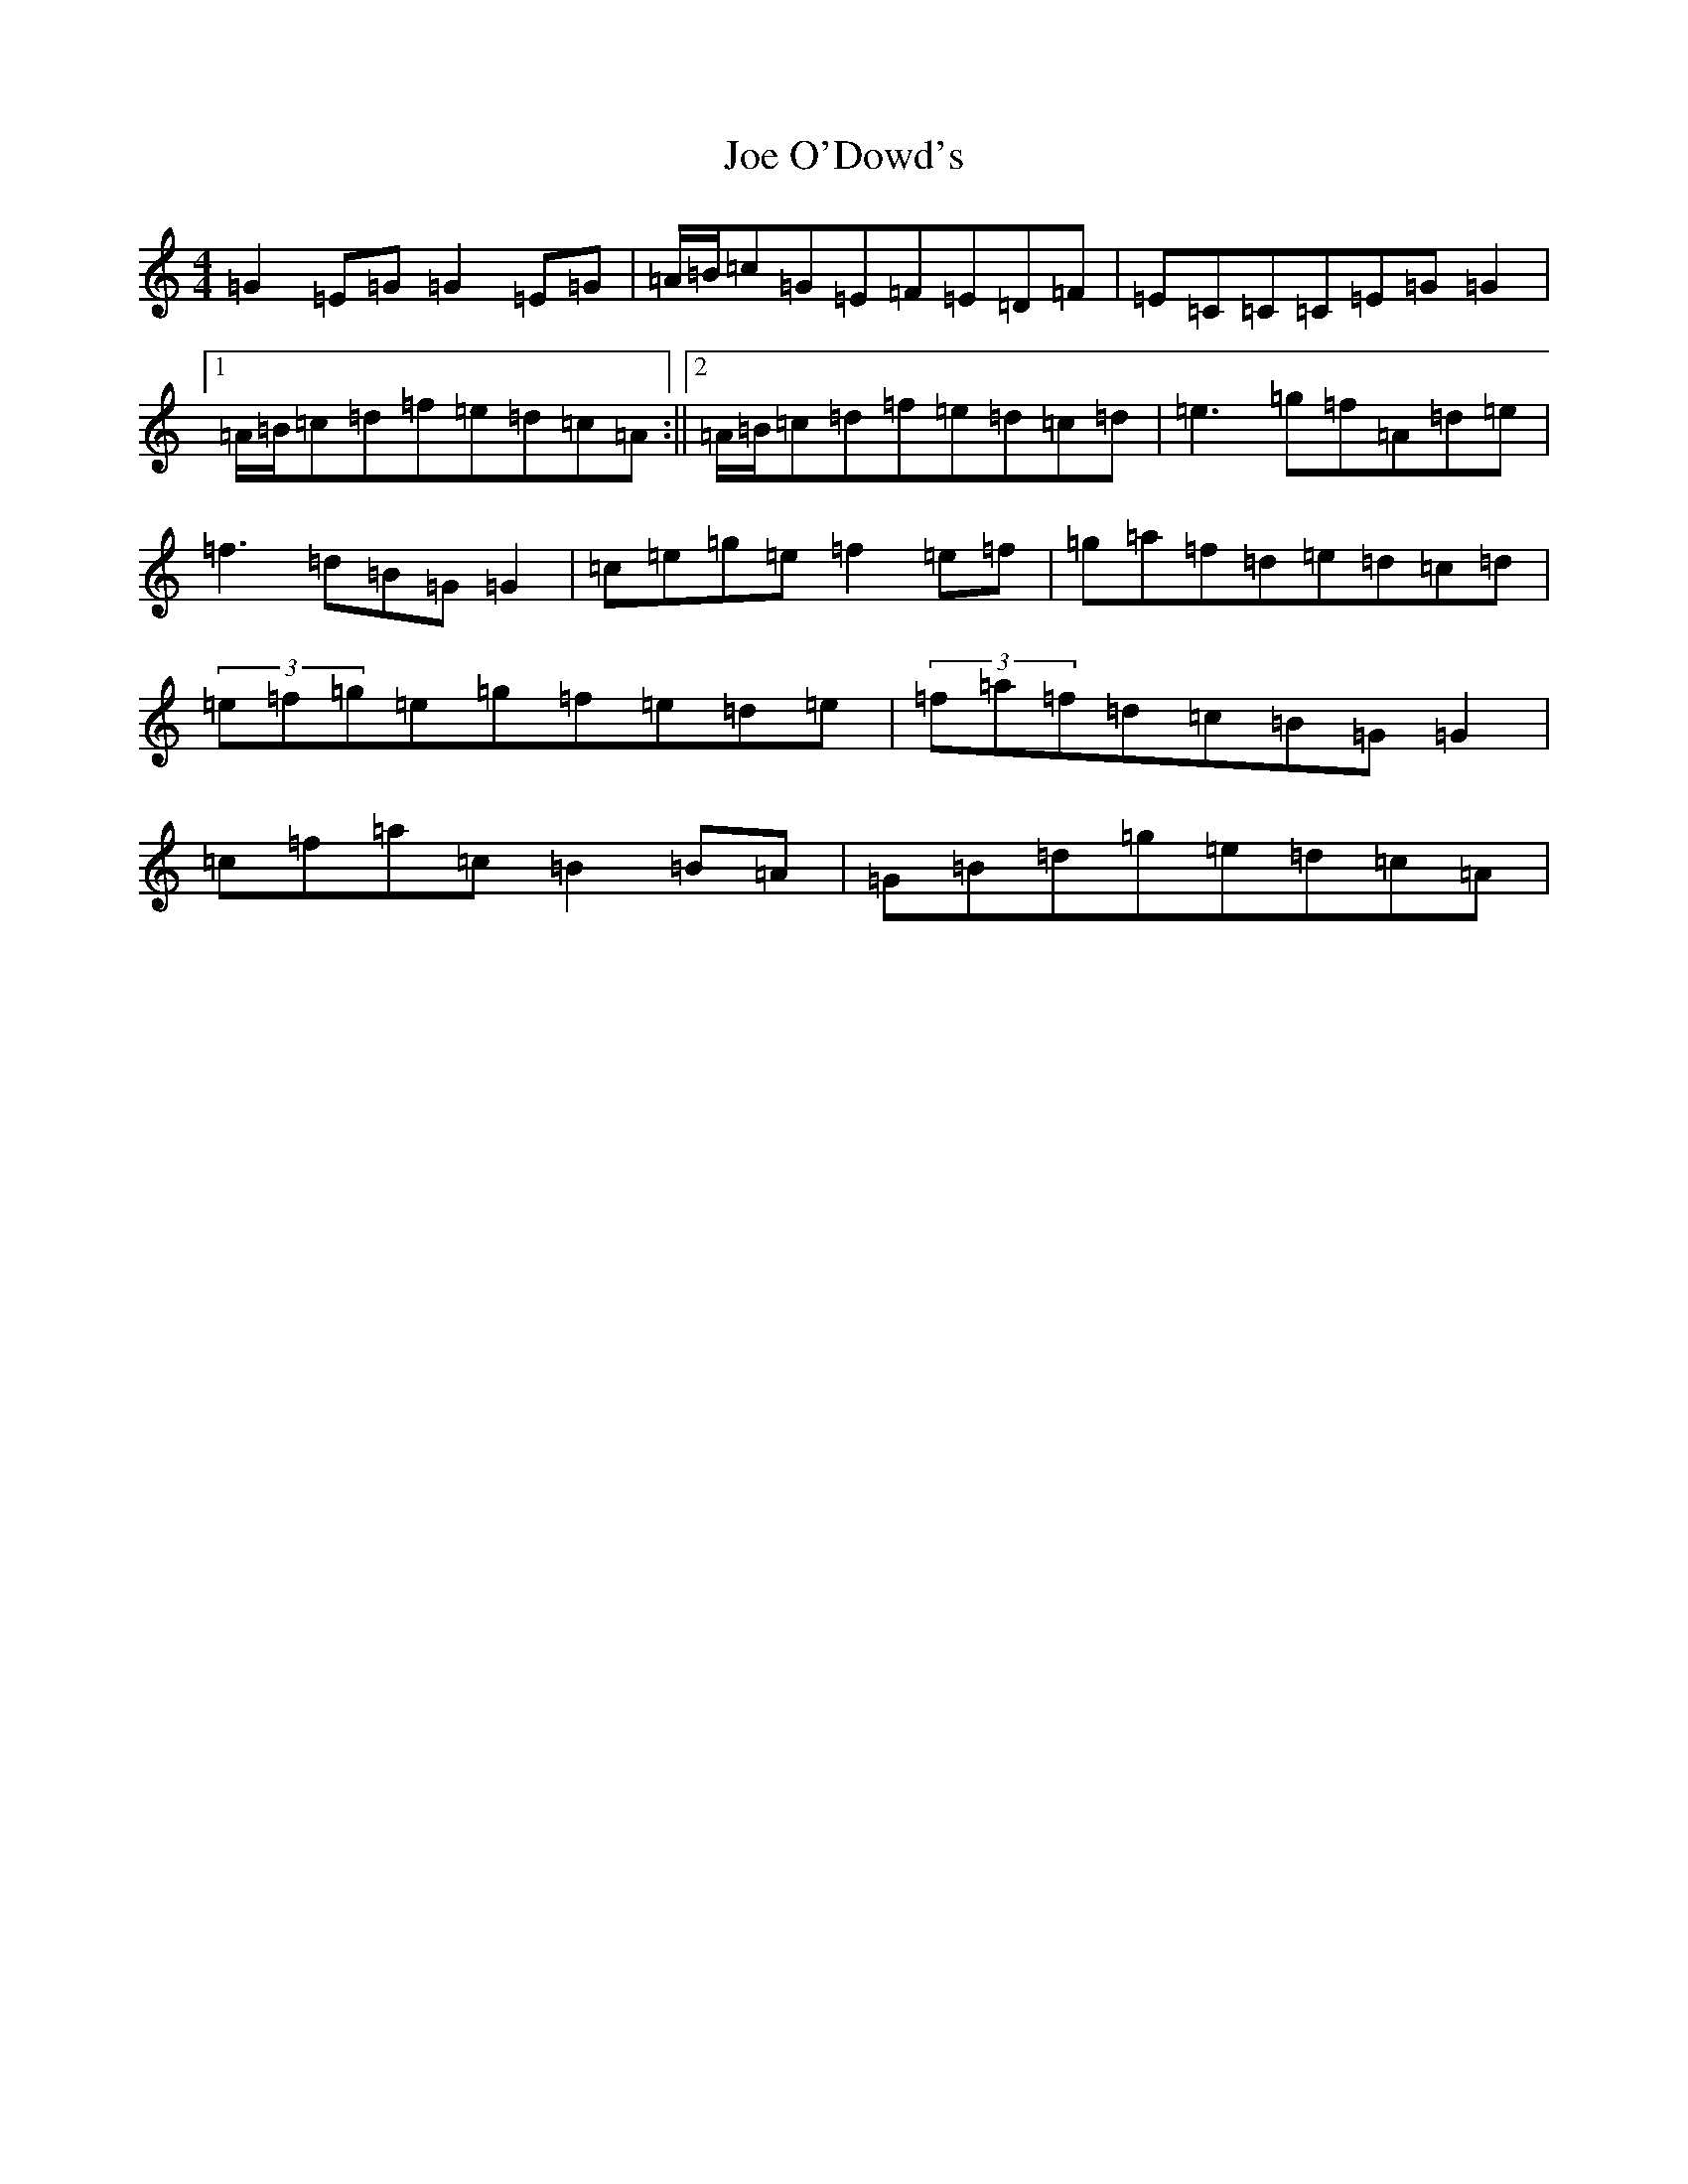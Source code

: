 X: 10619
T: Joe O'Dowd's
S: https://thesession.org/tunes/5211#setting5211
R: reel
M:4/4
L:1/8
K: C Major
=G2=E=G=G2=E=G|=A/2=B/2=c=G=E=F=E=D=F|=E=C=C=C=E=G=G2|1=A/2=B/2=c=d=f=e=d=c=A:||2=A/2=B/2=c=d=f=e=d=c=d|=e3=g=f=A=d=e|=f3=d=B=G=G2|=c=e=g=e=f2=e=f|=g=a=f=d=e=d=c=d|(3=e=f=g=e=g=f=e=d=e|(3=f=a=f=d=c=B=G=G2|=c=f=a=c=B2=B=A|=G=B=d=g=e=d=c=A|